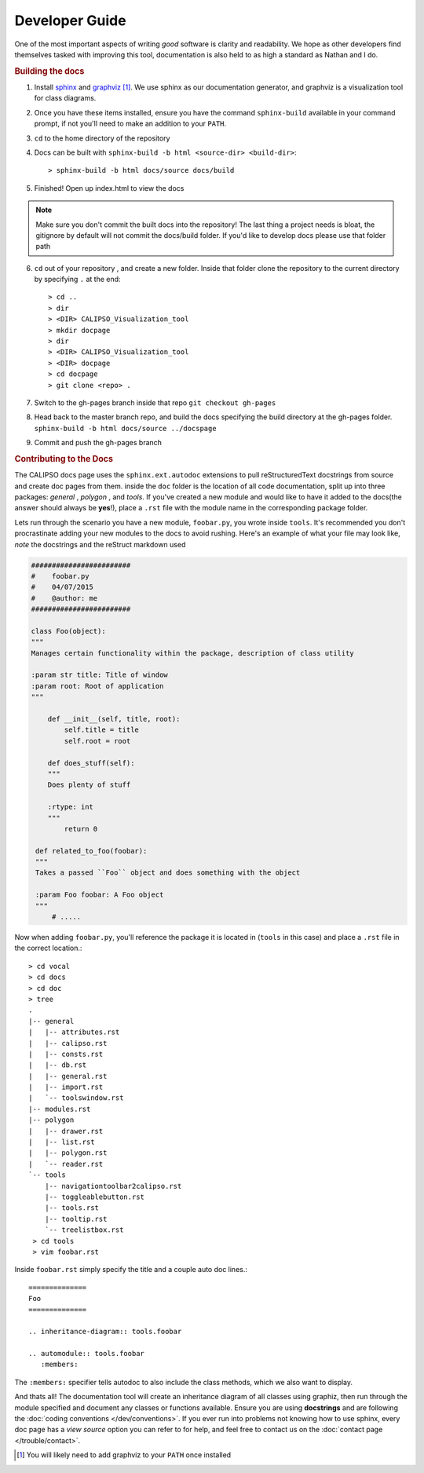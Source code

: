 ===================
**Developer Guide**
===================

One of the most important aspects of writing *good* software is clarity and readability.
We hope as other developers find themselves tasked with improving this tool, documentation
is also held to as high a standard as Nathan and I do.

.. rubric:: Building the docs

1. Install `sphinx`_ and `graphviz`_ [#f1]_. We use sphinx as our documentation generator,
   and graphviz is a visualization tool for class diagrams.

2. Once you have these items installed, ensure you have the command ``sphinx-build`` available
   in your command prompt, if not you'll need to make an addition to your ``PATH``.

3. ``cd`` to the home directory of the repository

4. Docs can be built with ``sphinx-build -b html <source-dir> <build-dir>``:: 

   > sphinx-build -b html docs/source docs/build

5. Finished! Open up index.html to view the docs
   
.. note::
 
   Make sure you don't commit the built docs into the repository! The last thing a project needs
   is bloat, the gitignore by default will not commit the docs/build folder. If you'd like to
   develop docs please use that folder path

6. ``cd`` out of your repository , and create a new folder. Inside that folder clone the
   repository to the current directory by specifying ``.`` at the end::

   > cd ..
   > dir
   > <DIR> CALIPSO_Visualization_tool
   > mkdir docpage
   > dir
   > <DIR> CALIPSO_Visualization_tool
   > <DIR> docpage
   > cd docpage
   > git clone <repo> .

7. Switch to the gh-pages branch inside that repo ``git checkout gh-pages``

8. Head back to the master branch repo, and build the docs specifying the build directory at
   the gh-pages folder. ``sphinx-build -b html docs/source ../docspage``

9. Commit and push the gh-pages branch

.. rubric:: Contributing to the Docs

The CALIPSO docs page uses the ``sphinx.ext.autodoc`` extensions to pull reStructuredText
docstrings from source and create doc pages from them. inside the ``doc`` folder is the
location of all code documentation, split up into three packages: *general* , *polygon* ,
and *tools*. If you've created a new module and would like to have it added to the
docs(the answer should always be **yes**!), place a ``.rst`` file with the module name in
the corresponding package folder.

Lets run through the scenario you have a new module, ``foobar.py``, you wrote inside ``tools``.
It's recommended you don't procrastinate adding your new modules to the docs to avoid rushing.
Here's an example of what your file may look like, *note* the docstrings and the reStruct
markdown used

.. code-block:: python

   ########################
   #    foobar.py 
   #    04/07/2015
   #    @author: me
   ########################

   class Foo(object):
   """
   Manages certain functionality within the package, description of class utility

   :param str title: Title of window
   :param root: Root of application
   """

       def __init__(self, title, root):
           self.title = title
           self.root = root

       def does_stuff(self):
       """
       Does plenty of stuff

       :rtype: int
       """
           return 0

    def related_to_foo(foobar):
    """
    Takes a passed ``Foo`` object and does something with the object
    
    :param Foo foobar: A Foo object
    """
        # .....


Now when adding ``foobar.py``, you'll reference the package it is located in
(``tools`` in this case) and place a ``.rst`` file in the correct location.::

   > cd vocal
   > cd docs
   > cd doc
   > tree
   .
   |-- general
   |   |-- attributes.rst
   |   |-- calipso.rst
   |   |-- consts.rst
   |   |-- db.rst
   |   |-- general.rst
   |   |-- import.rst
   |   `-- toolswindow.rst
   |-- modules.rst
   |-- polygon
   |   |-- drawer.rst
   |   |-- list.rst
   |   |-- polygon.rst
   |   `-- reader.rst
   `-- tools
       |-- navigationtoolbar2calipso.rst
       |-- toggleablebutton.rst
       |-- tools.rst
       |-- tooltip.rst
       `-- treelistbox.rst
    > cd tools
    > vim foobar.rst

Inside ``foobar.rst`` simply specify the title and a couple auto doc lines.::

   ==============
   Foo
   ==============

   .. inheritance-diagram:: tools.foobar

   .. automodule:: tools.foobar
      :members:

The ``:members:`` specifier tells autodoc to also include the class methods, which we also want
to display.


And thats all! The documentation tool will create an inheritance diagram of all classes using
graphiz, then run through the module specified and document any classes or functions available.
Ensure you are using **docstrings** and are following the
:doc:`coding conventions </dev/conventions>`. If you ever run into problems not knowing how to
use sphinx, every doc page has a *view source* option you can refer to for help, and feel free
to contact us on the :doc:`contact page </trouble/contact>`.


.. _sphinx: http://sphinx-doc.org/
.. _graphviz: http://www.graphviz.org/
.. [#f1] You will likely need to add graphviz to your ``PATH`` once installed
